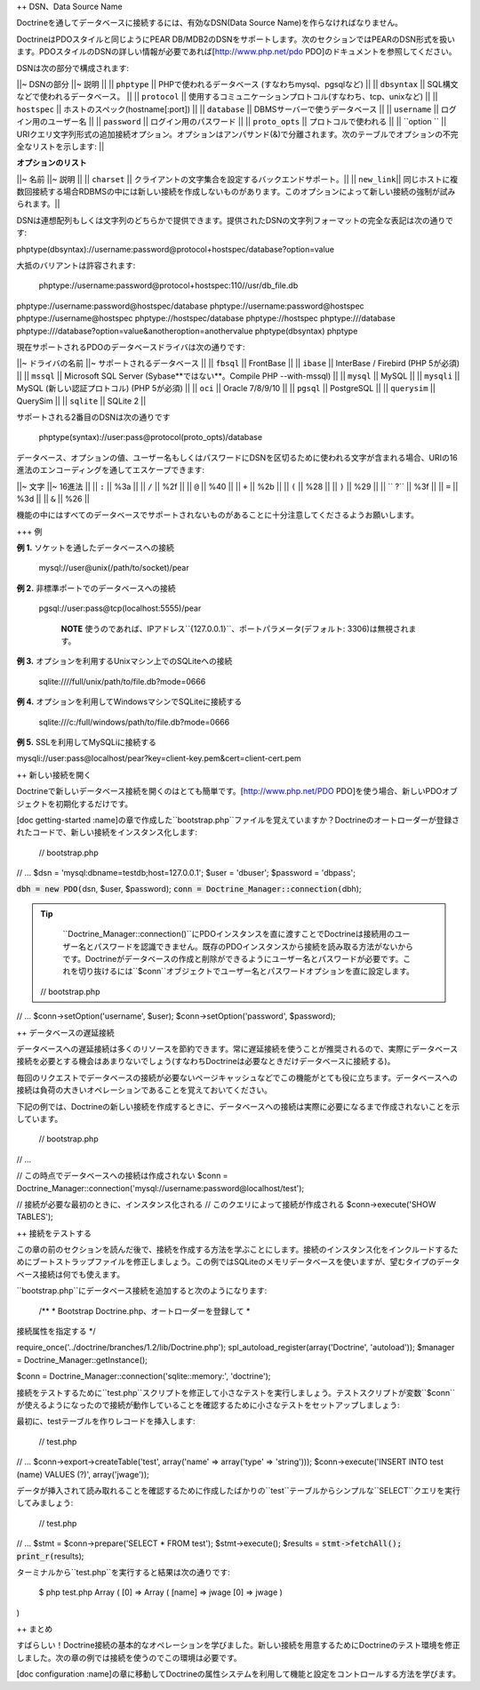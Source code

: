 ++ DSN、Data Source Name

Doctrineを通してデータベースに接続するには、有効なDSN(Data Source
Name)を作らなければなりません。

DoctrineはPDOスタイルと同じようにPEAR
DB/MDB2のDSNをサポートします。次のセクションではPEARのDSN形式を扱います。PDOスタイルのDSNの詳しい情報が必要であれば[http://www.php.net/pdo
PDO]のドキュメントを参照してください。

DSNは次の部分で構成されます:

\|\|~ DSNの部分 \|\|~ 説明 \|\| \|\| ``phptype`` \|\|
PHPで使われるデータベース (すなわちmysql、pgsqlなど) \|\| \|\|
``dbsyntax`` \|\| SQL構文などで使われるデータベース。 \|\| \|\|
``protocol`` \|\|
使用するコミュニケーションプロトコル(すなわち、tcp、unixなど) \|\| \|\|
``hostspec`` \|\| ホストのスペック(hostname[:port]) \|\| \|\|
``database`` \|\| DBMSサーバーで使うデータベース \|\| \|\| ``username``
\|\| ログイン用のユーザー名 \|\| \|\| ``password`` \|\|
ログイン用のパスワード \|\| \|\| ``proto_opts`` \|\|
プロトコルで使われる \|\| \|\| ``option `` \|\|
URIクエリ文字列形式の追加接続オプション。オプションはアンパサンド(&)で分離されます。次のテーブルでオプションの不完全なリストを示します:
\|\|

**オプションのリスト**

\|\|~ 名前 \|\|~ 説明 \|\| \|\| ``charset`` \|\|
クライアントの文字集合を設定するバックエンドサポート。\|\| \|\|
``new_link``\|\|
同じホストに複数回接続する場合RDBMSの中には新しい接続を作成しないものがあります。このオプションによって新しい接続の強制が試みられます。\|\|

DSNは連想配列もしくは文字列のどちらかで提供できます。提供されたDSNの文字列フォーマットの完全な表記は次の通りです:


phptype(dbsyntax)://username:password@protocol+hostspec/database?option=value

大抵のバリアントは許容されます:

 phptype://username:password@protocol+hostspec:110//usr/db\_file.db
phptype://username:password@hostspec/database
phptype://username:password@hostspec phptype://username@hostspec
phptype://hostspec/database phptype://hostspec phptype:///database
phptype:///database?option=value&anotheroption=anothervalue
phptype(dbsyntax) phptype

現在サポートされるPDOのデータベースドライバは次の通りです:

\|\|~ ドライバの名前 \|\|~ サポートされるデータベース \|\| \|\|
``fbsql`` \|\| FrontBase \|\| \|\| ``ibase`` \|\| InterBase / Firebird
(PHP 5が必須) \|\| \|\| ``mssql`` \|\| Microsoft SQL Server
(Sybase**ではない**。Compile PHP --with-mssql) \|\| \|\| ``mysql`` \|\|
MySQL \|\| \|\| ``mysqli`` \|\| MySQL (新しい認証プロトコル) (PHP
5が必須) \|\| \|\| ``oci`` \|\| Oracle 7/8/9/10 \|\| \|\| ``pgsql`` \|\|
PostgreSQL \|\| \|\| ``querysim`` \|\| QuerySim \|\| \|\| ``sqlite``
\|\| SQLite 2 \|\|

サポートされる2番目のDSNは次の通りです

 phptype(syntax)://user:pass@protocol(proto\_opts)/database

データベース、オプションの値、ユーザー名もしくはパスワードにDSNを区切るために使われる文字が含まれる場合、URIの16進法のエンコーディングを通してエスケープできます:

\|\|~ 文字 \|\|~ 16進法 \|\| \|\| ``:`` \|\| %3a \|\| \|\| ``/`` \|\|
%2f \|\| \|\| ``@`` \|\| %40 \|\| \|\| ``+`` \|\| %2b \|\| \|\| ``(``
\|\| %28 \|\| \|\| ``)`` \|\| %29 \|\| \|\| `` ?`` \|\| %3f \|\| \|\|
``=`` \|\| %3d \|\| \|\| ``&`` \|\| %26 \|\|

機能の中にはすべてのデータベースでサポートされないものがあることに十分注意してくださるようお願いします。

+++ 例

**例 1.** ソケットを通したデータベースへの接続

 mysql://user@unix(/path/to/socket)/pear

**例 2.** 非標準ポートでのデータベースへの接続

 pgsql://user:pass@tcp(localhost:5555)/pear

    **NOTE**
    使うのであれば、IPアドレス``{127.0.0.1}``、ポートパラメータ(デフォルト:
    3306)は無視されます。

**例 3.** オプションを利用するUnixマシン上でのSQLiteへの接続

 sqlite:////full/unix/path/to/file.db?mode=0666

**例 4.** オプションを利用してWindowsマシンでSQLiteに接続する

 sqlite:///c:/full/windows/path/to/file.db?mode=0666

**例 5.** SSLを利用してMySQLiに接続する


mysqli://user:pass@localhost/pear?key=client-key.pem&cert=client-cert.pem

++ 新しい接続を開く

Doctrineで新しいデータベース接続を開くのはとても簡単です。[http://www.php.net/PDO
PDO]を使う場合、新しいPDOオブジェクトを初期化するだけです。

[doc getting-started
:name]の章で作成した``bootstrap.php``ファイルを覚えていますか？Doctrineのオートローダーが登録されたコードで、新しい接続をインスタンス化します:

 // bootstrap.php

// ... $dsn = 'mysql:dbname=testdb;host=127.0.0.1'; $user = 'dbuser';
$password = 'dbpass';

:code:`dbh = new PDO(`\ dsn, $user, $password);
:code:`conn = Doctrine_Manager::connection(`\ dbh);

.. tip::

    ``Doctrine_Manager::connection()``にPDOインスタンスを直に渡すことでDoctrineは接続用のユーザー名とパスワードを認識できません。既存のPDOインスタンスから接続を読み取る方法がないからです。Doctrineがデータベースの作成と削除ができるようにユーザー名とパスワードが必要です。これを切り抜けるには``$conn``オブジェクトでユーザー名とパスワードオプションを直に設定します。

 // bootstrap.php

// ... $conn->setOption('username', $user); $conn->setOption('password',
$password);

++ データベースの遅延接続

データベースへの遅延接続は多くのリソースを節約できます。常に遅延接続を使うことが推奨されるので、実際にデータベース接続を必要とする機会はあまりないでしょう(すなわちDoctrineは必要なときだけデータベースに接続する)。

毎回のリクエストでデータベースの接続が必要ないページキャッシュなどでこの機能がとても役に立ちます。データベースへの接続は負荷の大きいオペレーションであることを覚えておいてください。

下記の例では、Doctrineの新しい接続を作成するときに、データベースへの接続は実際に必要になるまで作成されないことを示しています。

 // bootstrap.php

// ...

// この時点でデータベースへの接続は作成されない $conn =
Doctrine\_Manager::connection('mysql://username:password@localhost/test');

// 接続が必要な最初のときに、インスタンス化される //
このクエリによって接続が作成される $conn->execute('SHOW TABLES');

++ 接続をテストする

この章の前のセクションを読んだ後で、接続を作成する方法を学ぶことにします。接続のインスタンス化をインクルードするためにブートストラップファイルを修正しましょう。この例ではSQLiteのメモリデータベースを使いますが、望むタイプのデータベース接続は何でも使えます。

``bootstrap.php``にデータベース接続を追加すると次のようになります:

 /\*\* \* Bootstrap Doctrine.php、オートローダーを登録して \*
接続属性を指定する \*/

require\_once('../doctrine/branches/1.2/lib/Doctrine.php');
spl\_autoload\_register(array('Doctrine', 'autoload')); $manager =
Doctrine\_Manager::getInstance();

$conn = Doctrine\_Manager::connection('sqlite::memory:', 'doctrine');

接続をテストするために``test.php``スクリプトを修正して小さなテストを実行しましょう。テストスクリプトが変数``$conn``が使えるようになったので接続が動作していることを確認するために小さなテストをセットアップしましょう:

最初に、testテーブルを作りレコードを挿入します:

 // test.php

// ... $conn->export->createTable('test', array('name' => array('type'
=> 'string'))); $conn->execute('INSERT INTO test (name) VALUES (?)',
array('jwage'));

データが挿入されて読み取れることを確認するために作成したばかりの``test``テーブルからシンプルな``SELECT``クエリを実行してみましょう:

 // test.php

// ... $stmt = $conn->prepare('SELECT \* FROM test'); $stmt->execute();
$results = :code:`stmt->fetchAll(); print_r(`\ results);

ターミナルから``test.php``を実行すると結果は次の通りです:

 $ php test.php Array ( [0] => Array ( [name] => jwage [0] => jwage )

)

++ まとめ

すばらしい！Doctrine接続の基本的なオペレーションを学びました。新しい接続を用意するためにDoctrineのテスト環境を修正しました。次の章の例では接続を使うのでこの環境は必要です。

[doc configuration
:name]の章に移動してDoctrineの属性システムを利用して機能と設定をコントロールする方法を学びます。
